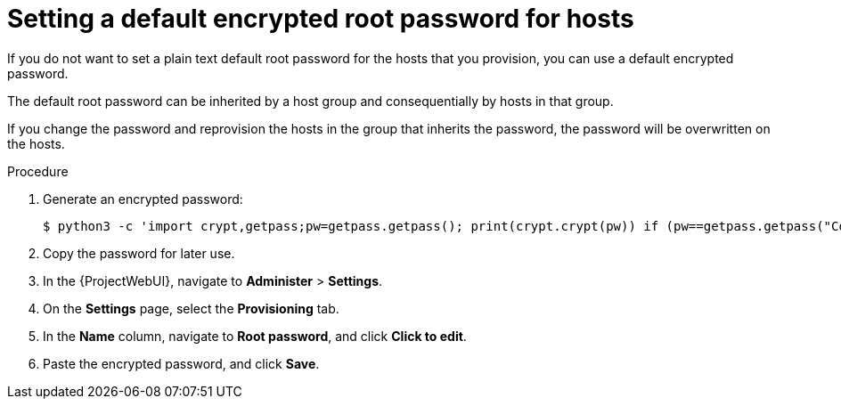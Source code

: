 :_mod-docs-content-type: PROCEDURE

[id="setting-a-default-encrypted-root-password_{context}"]
= Setting a default encrypted root password for hosts

If you do not want to set a plain text default root password for the hosts that you provision, you can use a default encrypted password.

The default root password can be inherited by a host group and consequentially by hosts in that group.

If you change the password and reprovision the hosts in the group that inherits the password, the password will be overwritten on the hosts.

.Procedure

. Generate an encrypted password:
+
-----------------
$ python3 -c 'import crypt,getpass;pw=getpass.getpass(); print(crypt.crypt(pw)) if (pw==getpass.getpass("Confirm: ")) else exit()'
-----------------
+
. Copy the password for later use.
. In the {ProjectWebUI}, navigate to *Administer* > *Settings*.
. On the *Settings* page, select the *Provisioning* tab.
. In the *Name* column, navigate to *Root password*, and click *Click to edit*.
. Paste the encrypted password, and click *Save*.
